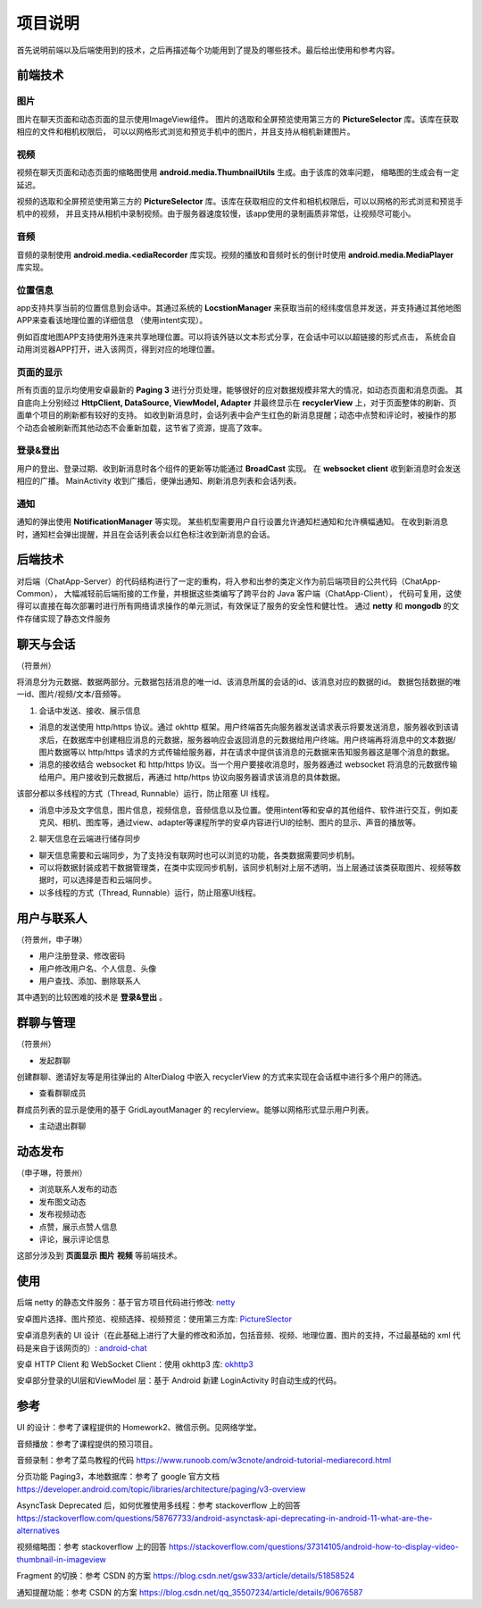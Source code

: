 项目说明
======
首先说明前端以及后端使用到的技术，之后再描述每个功能用到了提及的哪些技术。最后给出使用和参考内容。

前端技术
------
图片
++++++
图片在聊天页面和动态页面的显示使用ImageView组件。
图片的选取和全屏预览使用第三方的 **PictureSelector** 库。该库在获取相应的文件和相机权限后，
可以以网格形式浏览和预览手机中的图片，并且支持从相机新建图片。

视频
++++++
视频在聊天页面和动态页面的缩略图使用 **android.media.ThumbnailUtils** 生成。由于该库的效率问题，
缩略图的生成会有一定延迟。

视频的选取和全屏预览使用第三方的 **PictureSelector** 库。该库在获取相应的文件和相机权限后，可以以网格的形式浏览和预览手机中的视频，
并且支持从相机中录制视频。由于服务器速度较慢，该app使用的录制画质非常低，让视频尽可能小。

音频
++++++
音频的录制使用 **android.media.<ediaRecorder** 库实现。视频的播放和音频时长的倒计时使用
**android.media.MediaPlayer** 库实现。

位置信息
++++++
app支持共享当前的位置信息到会话中。其通过系统的 **LocstionManager** 来获取当前的经纬度信息并发送，并支持通过其他地图APP来查看该地理位置的详细信息
（使用intent实现）。

例如百度地图APP支持使用外连来共享地理位置。可以将该外链以文本形式分享，在会话中可以以超链接的形式点击，
系统会自动用浏览器APP打开，进入该网页，得到对应的地理位置。

页面的显示
++++++
所有页面的显示均使用安卓最新的 **Paging 3** 进行分页处理，能够很好的应对数据规模非常大的情况，如动态页面和消息页面。
其自底向上分别经过 **HttpClient, DataSource, ViewModel, Adapter** 并最终显示在 **recyclerView** 上，对于页面整体的刷新、页面单个项目的刷新都有较好的支持。
如收到新消息时，会话列表中会产生红色的新消息提醒；动态中点赞和评论时，被操作的那个动态会被刷新而其他动态不会重新加载，这节省了资源，提高了效率。

登录&登出
++++++
用户的登出、登录过期、收到新消息时各个组件的更新等功能通过 **BroadCast** 实现。
在 **websocket client** 收到新消息时会发送相应的广播。
MainActivity 收到广播后，便弹出通知、刷新消息列表和会话列表。

通知
++++++
通知的弹出使用 **NotificationManager** 等实现。
某些机型需要用户自行设置允许通知栏通知和允许横幅通知。
在收到新消息时，通知栏会弹出提醒，并且在会话列表会以红色标注收到新消息的会话。


后端技术
------
对后端（ChatApp-Server）的代码结构进行了一定的重构，将入参和出参的类定义作为前后端项目的公共代码（ChatApp-Common），
大幅减轻前后端衔接的工作量，并根据这些类编写了跨平台的 Java 客户端（ChatApp-Client），
代码可复用，这使得可以直接在每次部署时进行所有网络请求操作的单元测试，有效保证了服务的安全性和健壮性。
通过 **netty** 和 **mongodb** 的文件存储实现了静态文件服务

聊天与会话
------
（符景州）

将消息分为元数据、数据两部分。元数据包括消息的唯一id、该消息所属的会话的id、该消息对应的数据的id。
数据包括数据的唯一id、图片/视频/文本/音频等。

1. 会话中发送、接收、展示信息

- 消息的发送使用 http/https 协议。通过 okhttp 框架。用户终端首先向服务器发送请求表示将要发送消息，服务器收到该请求后，在数据库中创建相应消息的元数据，服务器响应会返回消息的元数据给用户终端。用户终端再将消息中的文本数据/图片数据等以 http/https 请求的方式传输给服务器，并在请求中提供该消息的元数据来告知服务器这是哪个消息的数据。

- 消息的接收结合 websocket 和 http/https 协议。当一个用户要接收消息时，服务器通过 websocket 将消息的元数据传输给用户。用户接收到元数据后，再通过 http/https 协议向服务器请求该消息的具体数据。
该部分都以多线程的方式（Thread, Runnable）运行，防止阻塞 UI 线程。

- 消息中涉及文字信息，图片信息，视频信息，音频信息以及位置。使用intent等和安卓的其他组件、软件进行交互，例如麦克风、相机、图库等，通过view、adapter等课程所学的安卓内容进行UI的绘制、图片的显示、声音的播放等。

2. 聊天信息在云端进行储存同步

- 聊天信息需要和云端同步，为了支持没有联网时也可以浏览的功能，各类数据需要同步机制。

- 可以将数据封装成若干数据管理类，在类中实现同步机制，该同步机制对上层不透明，当上层通过该类获取图片、视频等数据时，可以选择是否和云端同步。

- 以多线程的方式（Thread, Runnable）运行，防止阻塞UI线程。

用户与联系人
------
（符景州，申子琳）

- 用户注册登录、修改密码
- 用户修改用户名、个人信息、头像
- 用户查找、添加、删除联系人
其中遇到的比较困难的技术是 **登录&登出** 。


群聊与管理
------
（符景州）

- 发起群聊
创建群聊、邀请好友等是用往弹出的 AlterDialog 中嵌入 recyclerView 的方式来实现在会话框中进行多个用户的筛选。

- 查看群聊成员
群成员列表的显示是使用的基于 GridLayoutManager 的 recylerview。能够以网格形式显示用户列表。

- 主动退出群聊

动态发布
------
（申子琳，符景州）

- 浏览联系人发布的动态
- 发布图文动态
- 发布视频动态
- 点赞，展示点赞人信息
- 评论，展示评论信息
这部分涉及到 **页面显示** **图片** **视频** 等前端技术。

使用
------
后端 netty 的静态文件服务：基于官方项目代码进行修改: `netty <https://github.com/netty/netty/blob/d34212439068091bcec29a8fad4df82f0a82c638/example/src/main/java/io/netty/example/http/file/HttpStaticFileServerHandler.java>`_

安卓图片选择、图片预览、视频选择、视频预览：使用第三方库: `PictureSlector <https://github.com/LuckSiege/PictureSelector>`_

安卓消息列表的 UI 设计（在此基础上进行了大量的修改和添加，包括音频、视频、地理位置、图片的支持，不过最基础的 xml 代码是来自于该网页的）: `android-chat <https://sendbird.com/developer/tutorials/android-chat-tutorial-building-a-messaging-ui>`_ 

安卓 HTTP Client 和 WebSocket Client：使用 okhttp3 库: `okhttp3 <https://github.com/square/okhttp>`_

安卓部分登录的UI层和ViewModel 层：基于 Android 新建 LoginActivity 时自动生成的代码。

参考
------
UI 的设计：参考了课程提供的 Homework2、微信示例。见网络学堂。

音频播放：参考了课程提供的预习项目。

音频录制：参考了菜鸟教程的代码 https://www.runoob.com/w3cnote/android-tutorial-mediarecord.html

分页功能 Paging3，本地数据库：参考了 google 官方文档 https://developer.android.com/topic/libraries/architecture/paging/v3-overview

AsyncTask Deprecated 后，如何优雅使用多线程：参考 stackoverflow 上的回答 https://stackoverflow.com/questions/58767733/android-asynctask-api-deprecating-in-android-11-what-are-the-alternatives

视频缩略图：参考 stackoverflow 上的回答 https://stackoverflow.com/questions/37314105/android-how-to-display-video-thumbnail-in-imageview

Fragment 的切换：参考 CSDN 的方案 https://blog.csdn.net/gsw333/article/details/51858524

通知提醒功能：参考 CSDN 的方案 https://blog.csdn.net/qq_35507234/article/details/90676587